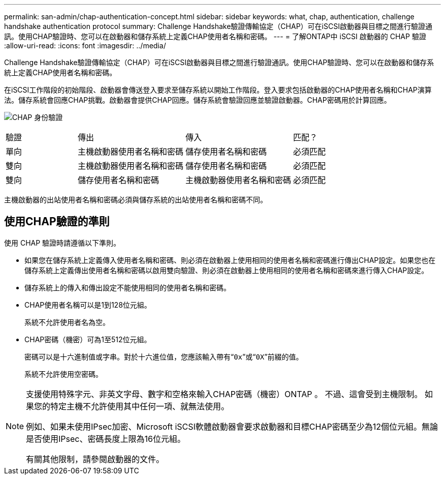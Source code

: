 ---
permalink: san-admin/chap-authentication-concept.html 
sidebar: sidebar 
keywords: what, chap, authentication, challenge handshake authentication protocol 
summary: Challenge Handshake驗證傳輸協定（CHAP）可在iSCSI啟動器與目標之間進行驗證通訊。使用CHAP驗證時、您可以在啟動器和儲存系統上定義CHAP使用者名稱和密碼。 
---
= 了解ONTAP中 iSCSI 啟動器的 CHAP 驗證
:allow-uri-read: 
:icons: font
:imagesdir: ../media/


[role="lead"]
Challenge Handshake驗證傳輸協定（CHAP）可在iSCSI啟動器與目標之間進行驗證通訊。使用CHAP驗證時、您可以在啟動器和儲存系統上定義CHAP使用者名稱和密碼。

在iSCSI工作階段的初始階段、啟動器會傳送登入要求至儲存系統以開始工作階段。登入要求包括啟動器的CHAP使用者名稱和CHAP演算法。儲存系統會回應CHAP挑戰。啟動器會提供CHAP回應。儲存系統會驗證回應並驗證啟動器。CHAP密碼用於計算回應。

image:drw_chap_authentication_ieops-2391.png["CHAP 身份驗證"]

[cols="20,30,30,20"]
|===


| 驗證 | 傳出 | 傳入 | 匹配？ 


| 單向 | 主機啟動器使用者名稱和密碼 | 儲存使用者名稱和密碼 | 必須匹配 


| 雙向 | 主機啟動器使用者名稱和密碼 | 儲存使用者名稱和密碼 | 必須匹配 


| 雙向 | 儲存使用者名稱和密碼 | 主機啟動器使用者名稱和密碼 | 必須匹配 
|===
[]
====
主機啟動器的出站使用者名稱和密碼必須與儲存系統的出站使用者名稱和密碼不同。

====


== 使用CHAP驗證的準則

使用 CHAP 驗證時請遵循以下準則。

* 如果您在儲存系統上定義傳入使用者名稱和密碼、則必須在啟動器上使用相同的使用者名稱和密碼進行傳出CHAP設定。如果您也在儲存系統上定義傳出使用者名稱和密碼以啟用雙向驗證、則必須在啟動器上使用相同的使用者名稱和密碼來進行傳入CHAP設定。
* 儲存系統上的傳入和傳出設定不能使用相同的使用者名稱和密碼。
* CHAP使用者名稱可以是1到128位元組。
+
系統不允許使用者名為空。

* CHAP密碼（機密）可為1至512位元組。
+
密碼可以是十六進制值或字串。對於十六進位值，您應該輸入帶有“`0x`”或“`0X`”前綴的值。

+
系統不允許使用空密碼。



[NOTE]
====
支援使用特殊字元、非英文字母、數字和空格來輸入CHAP密碼（機密）ONTAP 。  不過、這會受到主機限制。  如果您的特定主機不允許使用其中任何一項、就無法使用。

例如、如果未使用IPsec加密、Microsoft iSCSI軟體啟動器會要求啟動器和目標CHAP密碼至少為12個位元組。無論是否使用IPsec、密碼長度上限為16位元組。

有關其他限制，請參閱啟動器的文件。

====